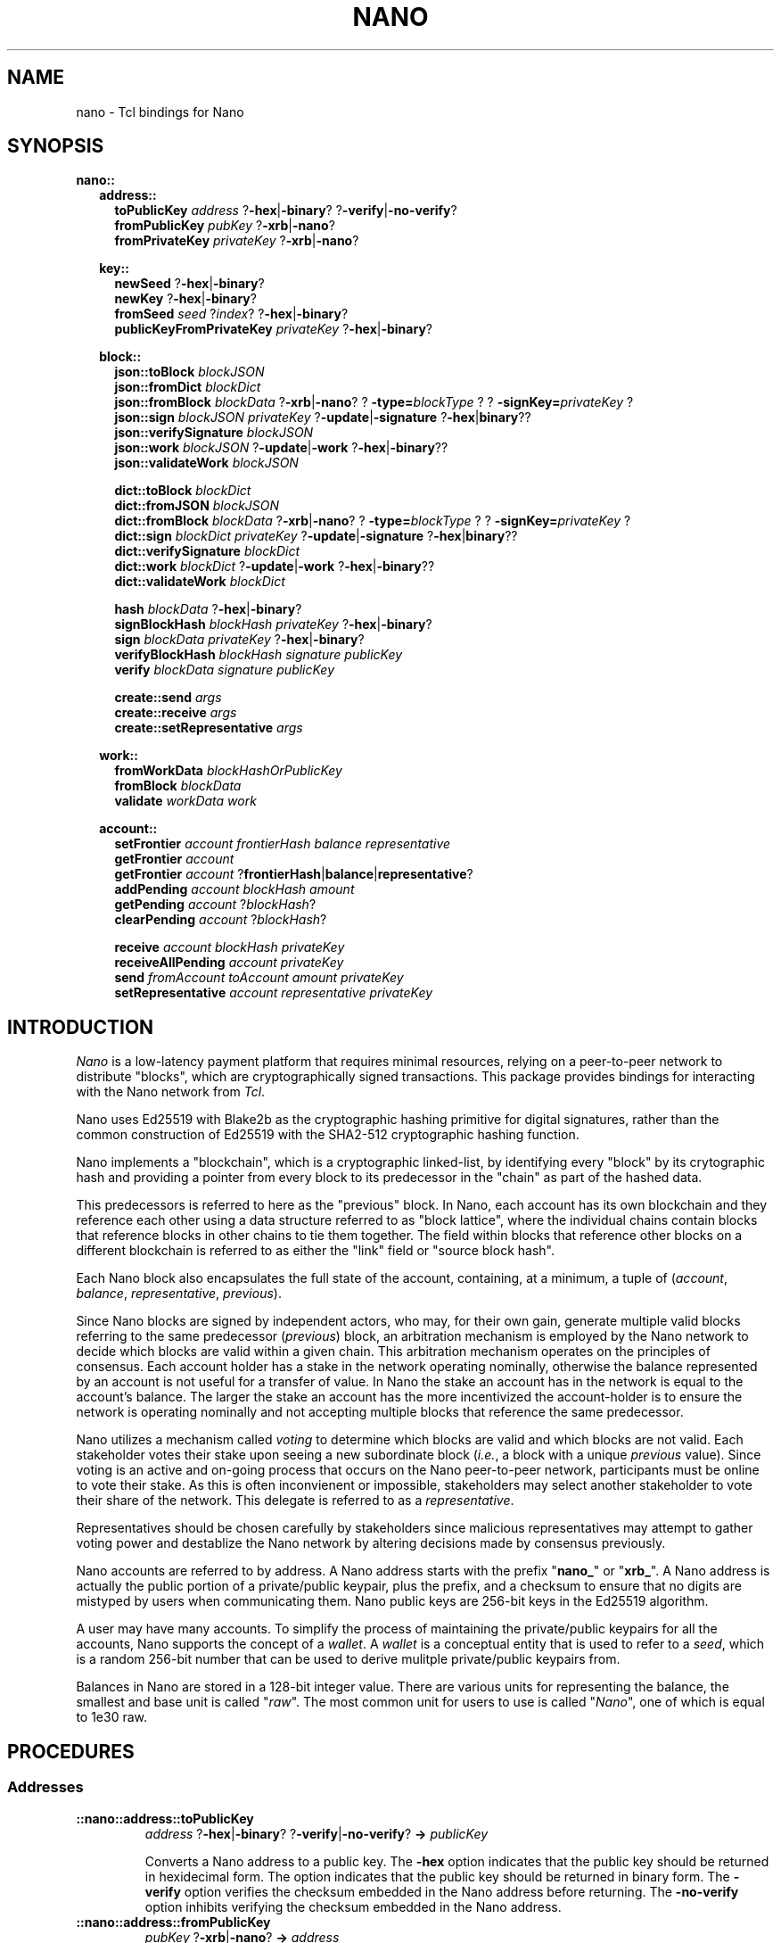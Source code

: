 .de XI
\\$1
.BI \\$2 \\$3
\\$4
..
.de HB
The
.B -hex
and
.B -binary
options determine the formatting of the result.
..
.de XN
The
.B -xrb
option causes all parsed addresses to be prefixed with the old-style "xrb_" address prefix, while the
.B -nano
option causes them to be prefixed with the new-style "nano_prefix".
..
.de JB
If the optional
.B -json
argument is used and specified as true the result is a JSON representation,
otherwise a Tcl dict representation is used.
..
.PU
.TH NANO N "@@SHORT_DATE@@" "nano @@VERS@@"
.SH NAME
nano \- Tcl bindings for Nano
.SH SYNOPSIS

.B nano::
.in +2m
.B address::
.in +2m
.B toPublicKey
.I address
.RB ? -hex | -binary ?
.RB ? -verify | -no-verify ?
.br
.B fromPublicKey
.I pubKey
.RB ? -xrb | -nano ?
.br
.B fromPrivateKey
.I privateKey
.RB ? -xrb | -nano ?

.in -2m
.B key::
.in +2m
.B newSeed
.RB ? -hex | -binary ?
.br
.B newKey
.RB ? -hex | -binary ?
.br
.B fromSeed
.I seed
.RI ? index ?
.RB ? -hex | -binary ?
.br
.B publicKeyFromPrivateKey
.I privateKey
.RB ? -hex | -binary ?

.in -2m
.B block::
.in +2m
.B json::toBlock
.I blockJSON
.br
.B json::fromDict
.I blockDict
.br
.B json::fromBlock
.I blockData
.RB ? -xrb | -nano ?
.XI ? -type= blockType ?
.XI ? -signKey= privateKey ?
.br
.B json::sign
.I blockJSON
.I privateKey
.RB ? -update | -signature " ?" -hex | binary ??
.br
.B json::verifySignature
.I blockJSON
.br
.B json::work
.I blockJSON
.RB ? -update | -work " ?" -hex | -binary ??
.br
.B json::validateWork
.I blockJSON

.B dict::toBlock
.I blockDict
.br
.B dict::fromJSON
.I blockJSON
.br
.B dict::fromBlock
.I blockData
.RB ? -xrb | -nano ?
.XI ? -type= blockType ?
.XI ? -signKey= privateKey ?
.br
.B dict::sign
.I blockDict
.I privateKey
.RB ? -update | -signature " ?" -hex | binary ??
.br
.B dict::verifySignature
.I blockDict
.br
.B dict::work
.I blockDict
.RB ? -update | -work " ?" -hex | -binary ??
.br
.B dict::validateWork
.I blockDict

.B hash
.I blockData
.RB ? -hex | -binary ?
.br
.B signBlockHash
.I blockHash
.I privateKey 
.RB ? -hex | -binary ?
.br
.B sign
.I blockData
.I privateKey
.RB ? -hex | -binary ?
.br
.B verifyBlockHash
.I blockHash
.I signature
.I publicKey
.br
.B verify
.I blockData
.I signature
.I publicKey

.B create::send
.I args
.br
.B create::receive
.I args
.br
.B create::setRepresentative
.I args

.in -2m
.B work::
.in +2m
.B fromWorkData
.I blockHashOrPublicKey
.br
.B fromBlock
.I blockData
.br
.B validate
.I workData
.I work

.in -2m
.B account::
.in +2m
.B setFrontier
.I account
.I frontierHash
.I balance
.I representative
.br
.B getFrontier
.I account
.br
.B getFrontier
.I account
.RB ? frontierHash | balance | representative ?
.br
.B addPending
.I account
.I blockHash
.I amount
.br
.B getPending
.I account
.RI ? blockHash ?
.br
.B clearPending
.I account
.RI ? blockHash ?

.B receive
.I account
.I blockHash
.I privateKey
.br
.B receiveAllPending
.I account
.I privateKey
.br
.B send
.I fromAccount
.I toAccount
.I amount
.I privateKey
.br
.B setRepresentative
.I account
.I representative
.I privateKey

.in -2m
.in -2m

.SH INTRODUCTION
.I Nano
is a low-latency payment platform that requires minimal resources, relying on
a peer-to-peer network to distribute "blocks", which are cryptographically
signed transactions.  This package provides bindings for interacting with the
Nano network from
.IR Tcl .

Nano uses Ed25519 with Blake2b as the cryptographic hashing primitive for
digital signatures, rather than the common construction of Ed25519 with the
SHA2-512 cryptographic hashing function.

Nano implements a "blockchain", which is a cryptographic linked-list, by
identifying every "block" by its crytographic hash and providing a pointer from
every block to its predecessor in the "chain" as part of the hashed data.

This predecessors is referred to here as the "previous" block.  In Nano,
each account has its own blockchain and they reference each other using a
data structure referred to as "block lattice", where the individual chains
contain blocks that reference blocks in other chains to tie them together.
The field within blocks that reference other blocks on a different blockchain
is referred to as either the "link" field or "source block hash".

Each Nano block also encapsulates the full state of the account, containing,
at a minimum, a tuple of
.RI ( account ", " balance ", " representative ", " previous ).

Since Nano blocks are signed by independent actors, who may, for their own gain,
generate multiple valid blocks referring to the same predecessor
.RI ( previous )
block, an arbitration mechanism is employed by the Nano network to decide which
blocks are valid within a given chain.  This arbitration mechanism operates on
the principles of consensus.  Each account holder has a stake in the network
operating nominally, otherwise the balance represented by an account is not
useful for a transfer of value.  In Nano the stake an account has in the
network is equal to the account's balance.  The larger the stake an account has
the more incentivized the account-holder is to ensure the network is operating
nominally and not accepting multiple blocks that reference the same
predecessor.

Nano utilizes a mechanism called
.I voting
to determine which blocks are valid and which blocks are not valid.  Each
stakeholder votes their stake upon seeing a new subordinate block
.RI ( i.e. ,
a block with a unique
.I previous
value).  Since voting is an active and on-going process that occurs on the Nano
peer-to-peer network, participants must be online to vote their stake.  As this
is often inconvienent or impossible, stakeholders may select another
stakeholder to vote their share of the network.  This delegate is referred to
as a
.IR representative .

Representatives should be chosen carefully by stakeholders since malicious
representatives may attempt to gather voting power and destablize the Nano
network by altering decisions made by consensus previously.

Nano accounts are referred to by address.  A Nano address starts with the
prefix
.RB \(dq nano_ "\(dq or \(dq" xrb_ \(dq.
A Nano address is actually the public portion of a private/public keypair,
plus the prefix, and a checksum to ensure that no digits are mistyped by
users when communicating them.  Nano public keys are 256-bit keys in the
Ed25519 algorithm.

A user may have many accounts.  To simplify the process of maintaining the
private/public keypairs for all the accounts, Nano supports the concept of a
.IR wallet .
A
.I wallet
is a conceptual entity that is used to refer to a
.IR seed ,
which is a random 256-bit number that can be used to derive mulitple
private/public keypairs from.

Balances in Nano are stored in a 128-bit integer value.  There are various
units for representing the balance, the smallest and base unit is called
.RI \(dq raw \(dq.
The most common unit for users to use is called
.RI \(dq Nano \(dq,
one of which is equal to 1e30 raw.

.SH PROCEDURES
.SS Addresses
.TP
.B ::nano::address::toPublicKey
.I address
.RB ? -hex | -binary ?
.RB ? -verify | -no-verify ?
.BI " -> " publicKey

Converts a Nano address to a public key.  The
.B -hex
option indicates that the public key should be returned in hexidecimal form.
The
.-B -binary
option indicates that the public key should be returned in binary form.
The
.B -verify
option verifies the checksum embedded in the Nano address before returning.
The
.B -no-verify
option inhibits verifying the checksum embedded in the Nano address.

.TP
.B ::nano::address::fromPublicKey
.I pubKey
.RB ? -xrb | -nano ?
.BI " -> " address

Converts a public key to a Nano address. The
.-B -xrb
option specifies that the returned address should be prefixed with the
old-style "xrb_" prefix, where the
.B -nano
option specifies that the returned address should be prefixed with the
new-style "nano_" prefix.

.TP
.B ::nano::address::fromPrivateKey
.I privateKey
.RB ? -xrb | -nano ?
.BI " -> " address

Converts a private key to a Nano address.  It accepts the same arguments as
.BR fromPublicKey .

.SS Key Management
.TP
.B ::nano::key::newSeed
.RB ? -hex | -binary ?
.RI "-> " seed

Generates a new seed.  A seed is a 256-bit bitfield which, along with a 32-bit
index, is used to derive enumerated keys from a single point of entropy.  See
the
.B fromSeed
procedure.
.HB

.TP
.B ::nano::key::newKey
.RB ? -hex | -binary ?
.RI " -> " privateKey

Generates a new private key.  A private key can be used to sign transactions,
which can then be verified with its cooresponding public key (see
.BR publicKeyFromPrivateKey ).
This procedure is normally not used, but rather private keys are derived
from a
.I seed
and
.I index
pair using the
.B fromSeed
procedure.
.HB

.TP
.B ::nano::key::fromSeed
.I seed
.RI ? index ?
.RB ? -hex | -binary ?
.RI " -> " privateKey

Derive a private key from the seed specified as
.I seed
and the
.I index
indicated.  This procedure is deterministic (i.e., the same
.I seed
and
.I index
will always give you the same private key).  This procedure is used to derive
many keypairs from a single user-managed piece of data, so the user does not
have to manage multiple private keys.  If the
.I index
is not specified it defaults to
.BR 0 .
.HB

.TP
.B ::nano::key::publicKeyFromPrivateKey
.I privateKey
.RB ? -hex | -binary ?
.RI " -> " publicKey

Converts a private key into its corresponding public key.  Normally Ed25519
private keys are a concatencation of the private and public keys, however in
this package they are each treated separately.
.HB

.SS Low-level Block
.TP
.BI ::nano::block:: representation ::toBlock
.I blockRepresentation
.RI " -> " blockData

Converts from one of the internal representations (either Tcl dictionary or JSON) to a Nano block.

.TP
.B ::nano::block::json::fromDict
.I blockDict
.RI " -> " blockJSON

Converts from a Tcl dictionary representation to a JSON representation of a block.

.TP
.B ::nano::block::dict::fromJSON
.I blockJSON
.RI " -> " blockDict

Converts from a JSON object representation to a Tcl dictionary representation of a block.

.TP
.BI ::nano::block:: representation ::fromBlock
.I blockData
.RB ? -xrb | -nano ?
.XI ? -type= blockType ?
.XI ? -signKey= privateKey ?
.RI " -> " blockRepresentation

Parses a Nano block and returns either a Tcl dictionary or a JSON object.
.XN

.TP
.BI ::nano::block:: representation ::sign
.I blockRepresentation
.I privateKey
.RB ? -update | -signature " ?" -hex | binary ??
.RI " -> " signature | blockJSON

Sign a block, in either Tcl dictionary or JSON representation, with the specified
.IR privateKey .
If the
.B -update
option is used, return the object with the updated attribute.
If the
.B -signature
option is used, return just the signature.
.HB

.TP
.BI ::nano::block:: representation ::verifySignature
.I blockRepresentation
.RI " -> " boolean

Verify the signature on a block, in either Tcl dictionary or JSON
representation, matches the public key specified in the
.B account
attribute of that object.  This may not work correctly for old-style blocks
unless you manually add the
.B account
attribute.

.TP
.BI ::nano::block:: representation ::work
.I blockRepresentation
.RB ? -update | -work " ?" -hex | binary ??
.RI " -> " work | blockRepresentation

Generate proof-of-work (PoW) required to submit a given block to the network.
Nano uses PoW to increase the cost of submitting blocks to the network to cut
down on spam.  The
.I work
that is computed is based on the hash of the previous block on this chain, or
if there is no previous block on this chain (i.e., because it is the first
block on an account) the public key of the account.  If the
.B -update
option is used, return the object with the updated attribute.
If the
.B -work
option is used, just return the work.
.HB

.TP
.BI ::nano::block:: representation ::validateWork
.I blockRepresentation
.RI " -> " boolean

Validate the proof-of-work (PoW) in the object specified as
.I blockRepresentation
with the attribute
.B work
is valid for the block passed in.

.TP
.B ::nano::block::hash
.I blockData
.RB ? -hex | -binary ?
.RI " -> " blockHash

Compute the cryptographic hash of a block.  The cryptographic hashing
algorithm used for Nano is Blake2b.  Blocks are typically identified
by their hash (i.e., content addressable).
.HB

.TP
.B ::nano::block::signBlockHash
.I blockHash
.I privateKey
.RB ? -hex | -binary ?
.RI " -> " signature

Compute an Ed25519-with-Blake2b signature of a given block hash specified as
.I blockHash
with the private key specified as
.IR privateKey .
In Nano, signed blocks are signed by signing the block's hash thus all that is
needed to sign a block is its hash and the private key that corresponds to the
account.
.B NOTE:  Ensure that the
.I privateKey
.B specified matches the account the block belongs to.
.HB

.TP
.B ::nano::block::sign
.I blockData
.I privateKey
.RB ? -hex | -binary ?
.RI " -> " signature

This is a convienence procedure which computes the hash of a block given as
.IR blockData ,
and then calls
.BR signBlockHash .
.HB

.TP
.B ::nano::block::verifyBlockHash
.I blockHash
.I signature
.I publicKey
.RI " -> " boolean

Verify that a block hash
.RI ( blockHash )
was signed
.RI ( signature )
by an account holding the private key that
corresponds to the public key specified as
.IR publicKey .

.TP
.B ::nano::block::verify
.I blockData
.I signature
.I publicKey
.RI " -> " boolean

This is a convienence procedure which computes the hash of a block given as
.IR blockData ,
and then calls
.BR verifyBlockHash .

.TP
.B ::nano::block::create::send
.BI "from "            address
.BI "to "              address
.BI "previous "        blockHash
.BI "representative "  address
.BI "previousBalance " integer
.BI "amount "          integer
?
.BI "-json "           boolean
?
.RI " -> " blockJSON | blockDict

This is a low-level interface for creating blocks which correspond to sending
Nano from one account to another.  It constructs a block which sends the
.B amount
specified from the
.B from
address to the destination
.RB ( to ).
The previous block's hash must be specified as the
.I blockHash
following
.BR previous .
Additionally the balance of the account at the previous block must be supplied
as the integer argument to
.BR previousBalance .
All balance amounts are in units of
.BR raw .
.JB

.TP
.B ::nano::block::create::receive
.BI "to "              address
.BI "sourceBlock "     blockHash
.BI "previous "        blockHash
.BI "representative "  address
.BI "previousBalance " integer
.BI "amount "          integer
?
.BI "-json "           boolean
?
.RI " -> " blockJSON | blockDict

This is a low-level interface for creating blocks which correspond to receiving
(pocketing) Nano previously sent from another account to the account specified
as the
.I address
supplied to the
.B to
argument.  It constructs a block which receives the amount of Nano specified
as the
.B amount
argument.
The block hash
.RI ( blockHash )
of the send block which was used to send the Nano to this account must be
specified as the argument to the
.B sourceBlock
option.
The previous block's hash must be specified as the
.I blockHash
following
.BR previous .
Additionally the balance of the account at the previous block must be supplied
as the integer argument to
.BR previousBalance .
All balance amounts are in units of
.BR raw .
.JB

.TP
.B ::nano::block::create::setRepresentative
.BI "account "         address
.BI "previous "        blockHash
.BI "representative "  address
?
.BI "-json "           boolean
?
.RI " -> " blockJSON | blockDict

This is a low-level interface for creating blocks which correspond to an
explicit change of representative.  Representatives in Nano are used as
part of the Delegated Proof-of-Stake (dPoS) consensus mechanism which is
used by the Nano network to determine which block (if any) out of many possible
subordinate blocks in a chain are valid.  So that every account holder does
not have to be online to vote for valid transactions, an account may delegate
another account to vote its stake on its behalf.  That delegate is called
a representative.  An account may change its representative at any time by
issuing a block with a new representative, such as a send or receive block,
or by issuing an explicit change of representative block.  This procedure
creates an explicit change of representative block for the
.B account
specified.  It changes to the delegate to the
.B representative
specified.  Further, the
.I blockHash
of the previous block must be specified as the argument to
.BR previous .
.JB

.SS Work Generation
.TP
.B ::nano::work::fromWorkData
.I blockHashOrPublicKey
.RI " -> " work

Create proof-of-work (PoW) from a block hash or public key.  Which one is used
depends on whether or not there are any other blocks in this account's chain.
If this is the first block in this account's chain then the public key of the
account is used, otherwise the hash of the blocks predecessor
.RI ( previous )
is used.  The specific value needed should be accessible from the
.B _workData
member of a JSON object or Tcl dictionary.  Note that this attribute (and all
attributes that begin with an underscore) should be discarded when
sending the block outside of the Tcl process.

.TP
.B ::nano::work::fromBlock
.I blockData
.RI " -> " work

This is a convienence procedure which computes work data (either a block hash
or a public key) for a given block and then calls
.BR fromWorkData .

.TP
.B ::nano::work::validate
.I workData
.I work
.RI " -> " boolean

This procedure validates that the supplied
.I work
is valid for the supplied
.IR workData ,
which is either a block hash or an account public key.  For more information
see the description of
.BR fromWorkData .


.SS High-level Account
.TP
.B :nano::account::setFrontier
.I account
.I frontierHash
.I balance
.I representative

This procedure is used as part of the High-level Account interface.  It sets the
.IR frontier ,
which is the block hash
.RI ( frontierHash )
and data
.RI ( balance ", " representative )
associated with that block that corresponds to the head of an account's chain.

.TP
.B :nano::account::getFrontier
.I account
.RI " -> " frontierInfo

This procedure is used as part of the High-level Account interface.  It gets
the Tcl dictionary associated with the frontier most recently set for the
specified
.IR account .

.TP
.B :nano::account::getFrontier
.I account
.RB ? frontierHash | balance | representative ?
.RI " -> " frontierHash | balance | representative

This procedure is used as part of the High-level Account interface.  It gets
a specific item from Tcl dictionary associated with the frontier most recently
set for the specified
.IR account .

.TP
.B :nano::account::addPending
.I account
.I blockHash
.I amount

This procedure is used as part of the High-level Account interface.  It is
used to indicate than a given
.I account
has a
.B receive
block that they could create.  The block hash of the corresponding
.B send
block should be supplied as the
.I blockHash
parameter.  The amount of Nano that was sent in the
.B send
block should be specified as the
.I amount
parameter (in units of raw).

.TP
.B :nano::account::getPending
.I account
.RI ? blockHash ?
.RI " -> " dict

This procedure is used as part of the High-level Account interface.  It is
used to retrieve information stored by
.B addPending 
for a given
.IR account .
If the
.I blockHash
parameter is supplied then a Tcl dictionary is returned with a key called
.B amount
which contains the amount stored previously.  If the
.I blockHash
parameter is not supplied then a Tcl dictionary is returned with keys
corresponding to each block hash pending for the specified
.IR account ,
and containing a subordinate Tcl dictionary with a key called
.B amount
as previously described.

.TP
.B ::nano::account::clearPending
.I account
.RI ? blockHash ?

This procedure is used as part of the High-level Account interface.  It is
used to clear (that is, remove from the conceptual state of "pending") entries
created previously with
.B addPending
for a given
.IR account .
If the
.I blockHash
parameter is supplied then only the entry corresponding to that blockhash is
cleared, otherwise all entries for the specified
.I account
are cleared.

.TP
.B :nano::account::receive
.I account
.I blockHash
.I privateKey
.RI " -> " blockJSON | blockDict

This procedure is used as part of the High-level Account interface.  It is
used to generate a receive block.  Its interface is subject to change and
not considered stable.

.TP
.B :nano::account::receiveAllPending
.I account
.I privateKey
.RI " -> " listOfBlockJSON | listOfBlockDict

This procedure is used as part of the High-level Account interface.  It is
used to generate receive blocks for every pending receive on a given
.IR account .
Its interface is subject to change and not considered stable.

.TP
.B :nano::account::send
.I fromAccount
.I toAccount
.I amount
.I privateKey
.RI " -> " blockJSON | blockDict

This procedure is used as part of the High-level Account interface.  It is
used to generate a send block.  Its interface is subject to change and
not considered stable.

.TP
.B ::nano::account::setRepresentative
.I account
.I representative
.I privateKey
.RI " -> " blockJSON | blockDict

This procedure is used as part of the High-level Account interface.  It is
used to generate a block that changes the representative for the given
.IR account .
Its interface is subject to change and not considered stable.

.SH EXAMPLES
.SS Example 1
.EX
package require nano @@VERS@@

set seed [::nano::key::newSeed -hex]
puts "Generated seed: $seed"

for {set index 0} {$index < 10} {incr index} {
	set accountPrivateKey [::nano::key::fromSeed $seed $index -hex]
	set accountAddress [::nano::address::fromPrivateKey $accountPrivateKey]

	puts "    - $index: $accountAddress"
}
.EE

.SS Example 2
.SS Example 3

.SH AUTHOR
.Sp
Roy Keene
.RI < rkeene@nano.org >
